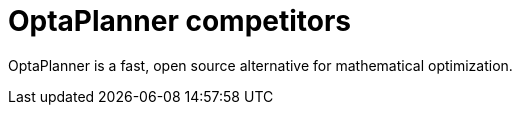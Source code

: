 = OptaPlanner competitors
:jbake-type: normalBase
:jbake-description: OptaPlanner is a fast, open source alternative for mathematical optimization.
:jbake-priority: 0.0
:showtitle:

OptaPlanner is a fast, open source alternative for mathematical optimization.
